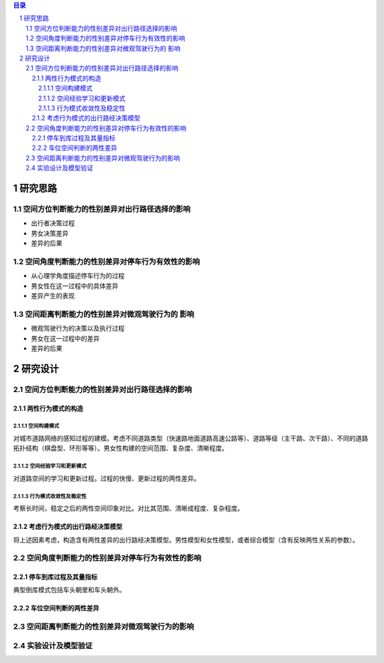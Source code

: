 

.. sectnum::

.. contents:: 目录
   :backlinks: entry


研究思路
==========================

空间方位判断能力的性别差异对出行路径选择的影响
-----------------------------------------------------

- 出行者决策过程
- 男女决策差异
- 差异的后果

空间角度判断能力的性别差异对停车行为有效性的影响
----------------------------------------------------------------

- 从心理学角度描述停车行为的过程
- 男女性在这一过程中的具体差异
- 差异产生的表现

空间距离判断能力的性别差异对微观驾驶行为的 影响
----------------------------------------------------------------

- 微观驾驶行为的决策以及执行过程
- 男女在这一过程中的差异
- 差异的后果





研究设计
==========================

空间方位判断能力的性别差异对出行路径选择的影响
-----------------------------------------------

两性行为模式的构造
~~~~~~~~~~~~~~~~~~~~~~

空间构建模式
**********************

对城市道路网络的感知过程的建模。考虑不同道路类型（快速路地面道路高速公路等）、道路等级（主干路、次干路）、不同的道路拓扑结构（棋盘型、环形等等）。男女性构建的空间范围、复杂度、清晰程度。

空间经验学习和更新模式
**********************
对道路空间的学习和更新过程。过程的快慢、更新过程的两性差异。


行为模式收敛性及稳定性
**********************

考察长时间，稳定之后的两性空间印象对比。对比其范围、清晰成程度、复杂程度。


考虑行为模式的出行路经决策模型
~~~~~~~~~~~~~~~~~~~~~~~~~~~~~~~~~~~~~~~~~~~~

将上述因素考虑，构造含有两性差异的出行路经决策模型。男性模型和女性模型，或者综合模型（含有反映两性关系的参数）。



空间角度判断能力的性别差异对停车行为有效性的影响
----------------------------------------------------------------

停车到库过程及其量指标
~~~~~~~~~~~~~~~~~~~~~~

典型倒库模式包括车头朝里和车头朝外。

车位空间判断的两性差异
~~~~~~~~~~~~~~~~~~~~~~~~~~~~~~~~~~~~~~~~~~~~

空间距离判断能力的性别差异对微观驾驶行为的影响
----------------------------------------------------------------



实验设计及模型验证
----------------------------------------------------------------


